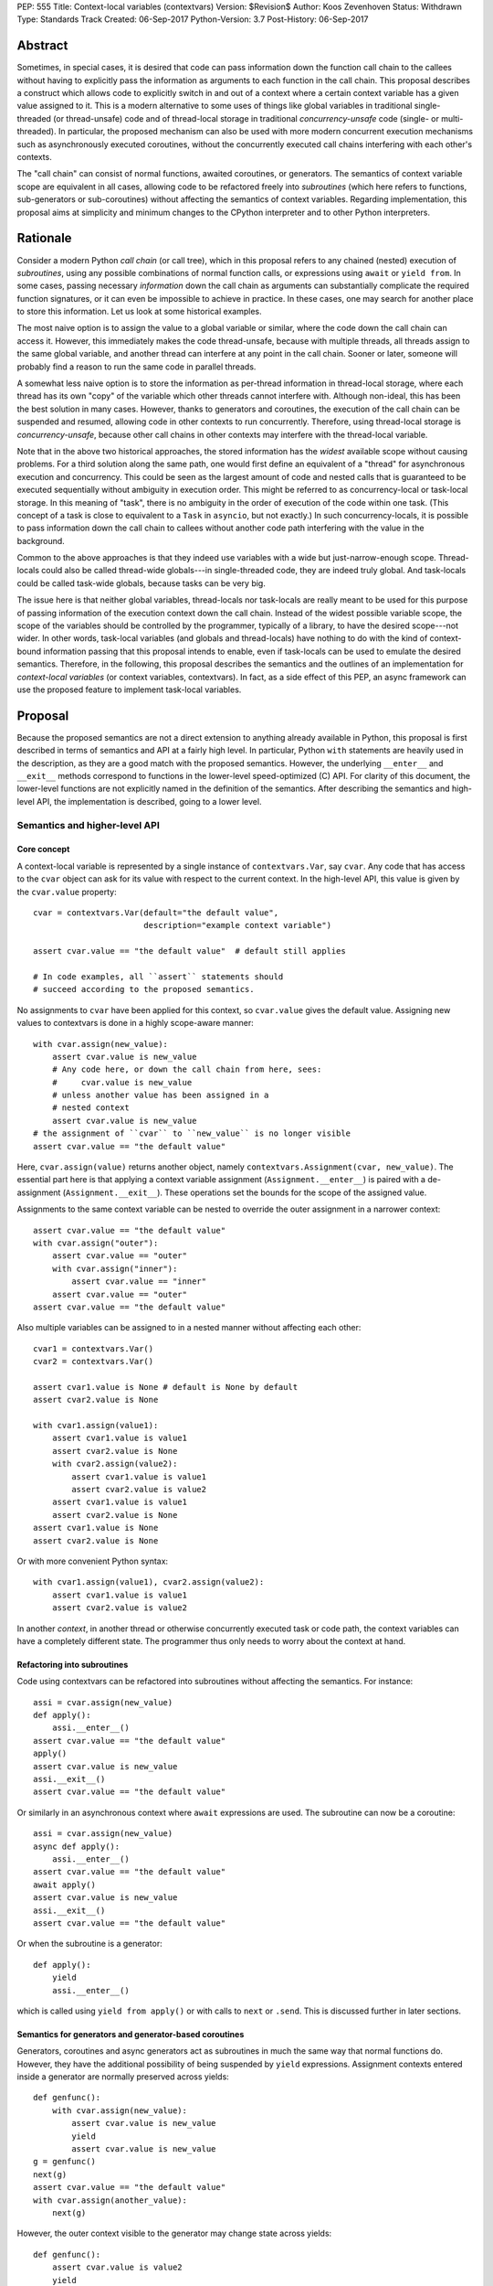 PEP: 555
Title: Context-local variables (contextvars)
Version: $Revision$
Author: Koos Zevenhoven
Status: Withdrawn
Type: Standards Track
Created: 06-Sep-2017
Python-Version: 3.7
Post-History: 06-Sep-2017


Abstract
========

Sometimes, in special cases, it is desired that code can pass information down the function call chain to the callees without having to explicitly pass the information as arguments to each function in the call chain. This proposal describes a construct which allows code to explicitly switch in and out of a context where a certain context variable has a given value assigned to it. This is a modern alternative to some uses of things like global variables in traditional single-threaded (or thread-unsafe) code and of thread-local storage in traditional *concurrency-unsafe* code (single- or multi-threaded). In particular, the proposed mechanism can also be used with more modern concurrent execution mechanisms such as asynchronously executed coroutines, without the concurrently executed call chains interfering with each other's contexts.

The "call chain" can consist of normal functions, awaited coroutines, or generators. The semantics of context variable scope are equivalent in all cases, allowing code to be refactored freely into *subroutines* (which here refers to functions, sub-generators or sub-coroutines) without affecting the semantics of context variables. Regarding implementation, this proposal aims at simplicity and minimum changes to the CPython interpreter and to other Python interpreters.

Rationale
=========

Consider a modern Python *call chain* (or call tree), which in this proposal refers to any chained (nested) execution of *subroutines*, using any possible combinations of normal function calls, or expressions using ``await`` or ``yield from``. In some cases, passing necessary *information* down the call chain as arguments can substantially complicate the required function signatures, or it can even be impossible to achieve in practice. In these cases, one may search for another place to store this information. Let us look at some historical examples.

The most naive option is to assign the value to a global variable or similar, where the code down the call chain can access it. However, this immediately makes the code thread-unsafe, because with multiple threads, all threads assign to the same global variable, and another thread can interfere at any point in the call chain. Sooner or later, someone will probably find a reason to run the same code in parallel threads.

A somewhat less naive option is to store the information as per-thread information in thread-local storage, where each thread has its own "copy" of the variable which other threads cannot interfere with. Although non-ideal, this has been the best solution in many cases. However, thanks to generators and coroutines, the execution of the call chain can be suspended and resumed, allowing code in other contexts to run concurrently. Therefore, using thread-local storage is *concurrency-unsafe*, because other call chains in other contexts may interfere with the thread-local variable.

Note that in the above two historical approaches, the stored information has the *widest* available scope without causing problems. For a third solution along the same path, one would first define an equivalent of a "thread" for asynchronous execution and concurrency. This could be seen as the largest amount of code and nested calls that is guaranteed to be executed sequentially without ambiguity in execution order. This might be referred to as concurrency-local or task-local storage. In this meaning of "task", there is no ambiguity in the order of execution of the code within one task. (This concept of a task is close to equivalent to a ``Task`` in ``asyncio``, but not exactly.) In such concurrency-locals, it is possible to pass information down the call chain to callees without another code path interfering with the value in the background.

Common to the above approaches is that they indeed use variables with a wide but just-narrow-enough scope. Thread-locals could also be called thread-wide globals---in single-threaded code, they are indeed truly global. And task-locals could be called task-wide globals, because tasks can be very big.

The issue here is that neither global variables, thread-locals nor task-locals are really meant to be used for this purpose of passing information of the execution context down the call chain. Instead of the widest possible variable scope, the scope of the variables should be controlled by the programmer, typically of a library, to have the desired scope---not wider. In other words, task-local variables (and globals and thread-locals) have nothing to do with the kind of context-bound information passing that this proposal intends to enable, even if task-locals can be used to emulate the desired semantics. Therefore, in the following, this proposal describes the semantics and the outlines of an implementation for *context-local variables* (or context variables, contextvars). In fact, as a side effect of this PEP, an async framework can use the proposed feature to implement task-local variables.

Proposal
========

Because the proposed semantics are not a direct extension to anything already available in Python, this proposal is first described in terms of semantics and API at a fairly high level. In particular, Python ``with`` statements are heavily used in the description, as they are a good match with the proposed semantics. However, the underlying ``__enter__`` and ``__exit__`` methods correspond to functions in the lower-level speed-optimized (C) API. For clarity of this document, the lower-level functions are not explicitly named in the definition of the semantics. After describing the semantics and high-level API, the implementation is described, going to a lower level.

Semantics and higher-level API
------------------------------

Core concept
''''''''''''

A context-local variable is represented by a single instance of ``contextvars.Var``, say ``cvar``. Any code that has access to the ``cvar`` object can ask for its value with respect to the current context. In the high-level API, this value is given by the ``cvar.value`` property::

    cvar = contextvars.Var(default="the default value",
                           description="example context variable")

    assert cvar.value == "the default value"  # default still applies

    # In code examples, all ``assert`` statements should
    # succeed according to the proposed semantics.


No assignments to ``cvar`` have been applied for this context, so ``cvar.value`` gives the default value. Assigning new values to contextvars is done in a highly scope-aware manner::

    with cvar.assign(new_value):
        assert cvar.value is new_value
        # Any code here, or down the call chain from here, sees:
        #     cvar.value is new_value
        # unless another value has been assigned in a
        # nested context
        assert cvar.value is new_value
    # the assignment of ``cvar`` to ``new_value`` is no longer visible
    assert cvar.value == "the default value"


Here, ``cvar.assign(value)`` returns another object, namely ``contextvars.Assignment(cvar, new_value)``. The essential part here is that applying a context variable assignment (``Assignment.__enter__``) is paired with a de-assignment (``Assignment.__exit__``). These operations set the bounds for the scope of the assigned value.

Assignments to the same context variable can be nested to override the outer assignment in a narrower context::

    assert cvar.value == "the default value"
    with cvar.assign("outer"):
        assert cvar.value == "outer"
        with cvar.assign("inner"):
            assert cvar.value == "inner"
        assert cvar.value == "outer"
    assert cvar.value == "the default value"


Also multiple variables can be assigned to in a nested manner without affecting each other::

    cvar1 = contextvars.Var()
    cvar2 = contextvars.Var()

    assert cvar1.value is None # default is None by default
    assert cvar2.value is None

    with cvar1.assign(value1):
        assert cvar1.value is value1
        assert cvar2.value is None
        with cvar2.assign(value2):
            assert cvar1.value is value1
            assert cvar2.value is value2
        assert cvar1.value is value1
        assert cvar2.value is None
    assert cvar1.value is None
    assert cvar2.value is None


Or with more convenient Python syntax::

    with cvar1.assign(value1), cvar2.assign(value2):
        assert cvar1.value is value1
        assert cvar2.value is value2


In another *context*, in another thread or otherwise concurrently executed task or code path, the context variables can have a completely different state. The programmer thus only needs to worry about the context at hand.

Refactoring into subroutines
''''''''''''''''''''''''''''

Code using contextvars can be refactored into subroutines without affecting the semantics.  For instance::

    assi = cvar.assign(new_value)
    def apply():
        assi.__enter__()
    assert cvar.value == "the default value"
    apply()
    assert cvar.value is new_value
    assi.__exit__()
    assert cvar.value == "the default value"


Or similarly in an asynchronous context where ``await`` expressions are used. The subroutine can now be a coroutine::

    assi = cvar.assign(new_value)
    async def apply():
        assi.__enter__()
    assert cvar.value == "the default value"
    await apply()
    assert cvar.value is new_value
    assi.__exit__()
    assert cvar.value == "the default value"


Or when the subroutine is a generator::

    def apply():
        yield
        assi.__enter__()


which is called using ``yield from apply()`` or with calls to ``next`` or ``.send``. This is discussed further in later sections.

Semantics for generators and generator-based coroutines
'''''''''''''''''''''''''''''''''''''''''''''''''''''''

Generators, coroutines and async generators act as subroutines in much the same way that normal functions do. However, they have the additional possibility of being suspended by ``yield`` expressions. Assignment contexts entered inside a generator are normally preserved across yields::

    def genfunc():
        with cvar.assign(new_value):
            assert cvar.value is new_value
            yield
            assert cvar.value is new_value
    g = genfunc()
    next(g)
    assert cvar.value == "the default value"
    with cvar.assign(another_value):
        next(g)


However, the outer context visible to the generator may change state across yields::

    def genfunc():
        assert cvar.value is value2
        yield
        assert cvar.value is value1
        yield
        with cvar.assign(value3):
            assert cvar.value is value3

    with cvar.assign(value1):
        g = genfunc()
        with cvar.assign(value2):
            next(g)
        next(g)
        next(g)
        assert cvar.value is value1


Similar semantics apply to async generators defined by ``async def ... yield ...`` ).

By default, values assigned inside a generator do not leak through yields to the code that drives the generator. However, the assignment contexts entered and left open inside the generator *do* become visible outside the generator after the generator has finished with a ``StopIteration`` or another exception::

    assi = cvar.assign(new_value)
    def genfunc():
        yield
        assi.__enter__():
        yield

    g = genfunc()
    assert cvar.value == "the default value"
    next(g)
    assert cvar.value == "the default value"
    next(g)  # assi.__enter__() is called here
    assert cvar.value == "the default value"
    next(g)
    assert cvar.value is new_value
    assi.__exit__()



Special functionality for framework authors
-------------------------------------------

Frameworks, such as ``asyncio`` or third-party libraries, can use additional functionality in ``contextvars`` to achieve the desired semantics in cases which are not determined by the Python interpreter. Some of the semantics described in this section are also afterwards used to describe the internal implementation.

Leaking yields
''''''''''''''

Using the ``contextvars.leaking_yields`` decorator, one can choose to leak the context through ``yield`` expressions into the outer context that drives the generator::

    @contextvars.leaking_yields
    def genfunc():
        assert cvar.value == "outer"
        with cvar.assign("inner"):
            yield
            assert cvar.value == "inner"
        assert cvar.value == "outer"

    g = genfunc():
    with cvar.assign("outer"):
        assert cvar.value == "outer"
        next(g)
        assert cvar.value == "inner"
        next(g)
        assert cvar.value == "outer"


Capturing contextvar assignments
''''''''''''''''''''''''''''''''

Using ``contextvars.capture()``, one can capture the assignment contexts that are entered by a block of code. The changes applied by the block of code can then be reverted and subsequently reapplied, even in another context::

    assert cvar1.value is None # default
    assert cvar2.value is None # default
    assi1 = cvar1.assign(value1)
    assi2 = cvar1.assign(value2)
    with contextvars.capture() as delta:
        assi1.__enter__()
        with cvar2.assign("not captured"):
            assert cvar2.value is "not captured"
        assi2.__enter__()
    assert cvar1.value is value2
    delta.revert()
    assert cvar1.value is None
    assert cvar2.value is None
    ...
    with cvar1.assign(1), cvar2.assign(2):
        delta.reapply()
        assert cvar1.value is value2
        assert cvar2.value == 2


However, reapplying the "delta" if its net contents include deassignments may not be possible (see also Implementation and Open Issues).


Getting a snapshot of context state
'''''''''''''''''''''''''''''''''''

The function ``contextvars.get_local_state()`` returns an object representing the applied assignments to all context-local variables in the context where the function is called. This can be seen as equivalent to using ``contextvars.capture()`` to capture all context changes from the beginning of execution. The returned object supports methods ``.revert()`` and ``reapply()`` as above.


Running code in a clean state
'''''''''''''''''''''''''''''

Although it is possible to revert all applied context changes using the above primitives, a more convenient way to run a block of code in a clean context is provided::

    with context_vars.clean_context():
        # here, all context vars start off with their default values
    # here, the state is back to what it was before the with block.


Implementation
--------------

This section describes to a variable level of detail how the described semantics can be implemented. At present, an implementation aimed at simplicity but sufficient features is described. More details will be added later.

Alternatively, a somewhat more complicated implementation offers minor additional features while adding some performance overhead and requiring more code in the implementation.

Data structures and implementation of the core concept
''''''''''''''''''''''''''''''''''''''''''''''''''''''

Each thread of the Python interpreter keeps its own stack of ``contextvars.Assignment`` objects, each having a pointer to the previous (outer) assignment like in a linked list. The local state (also returned by ``contextvars.get_local_state()``) then consists of a reference to the top of the stack and a pointer/weak reference to the bottom of the stack. This allows efficient stack manipulations. An object produced by ``contextvars.capture()`` is similar, but refers to only a part of the stack with the bottom reference pointing to the top of the stack as it was in the beginning of the capture block.

Now, the stack evolves according to the assignment ``__enter__`` and ``__exit__`` methods. For example::

    cvar1 = contextvars.Var()
    cvar2 = contextvars.Var()
    # stack: []
    assert cvar1.value is None
    assert cvar2.value is None

    with cvar1.assign("outer"):
        # stack: [Assignment(cvar1, "outer")]
        assert cvar1.value == "outer"

        with cvar1.assign("inner"):
            # stack: [Assignment(cvar1, "outer"),
            #         Assignment(cvar1, "inner")]
            assert cvar1.value == "inner"

            with cvar2.assign("hello"):
                # stack: [Assignment(cvar1, "outer"),
                #         Assignment(cvar1, "inner"),
                #         Assignment(cvar2, "hello")]
                assert cvar2.value == "hello"

            # stack: [Assignment(cvar1, "outer"),
            #         Assignment(cvar1, "inner")]
            assert cvar1.value == "inner"
            assert cvar2.value is None

        # stack: [Assignment(cvar1, "outer")]
        assert cvar1.value == "outer"

    # stack: []
    assert cvar1.value is None
    assert cvar2.value is None


Getting a value from the context using ``cvar1.value`` can be implemented as finding the topmost occurrence of a ``cvar1`` assignment on the stack and returning the value there, or the default value if no assignment is found on the stack. However, this can be optimized to instead be an O(1) operation in most cases. Still, even searching through the stack may be reasonably fast since these stacks are not intended to grow very large.

The above description is already sufficient for implementing the core concept. Suspendable frames require some additional attention, as explained in the following.

Implementation of generator and coroutine semantics
'''''''''''''''''''''''''''''''''''''''''''''''''''

Within generators, coroutines and async generators, assignments and deassignments are handled in exactly the same way as anywhere else. However, some changes are needed in the builtin generator methods ``send``, ``__next__``, ``throw`` and ``close``. Here is the Python equivalent of the changes needed in ``send`` for a generator (here ``_old_send`` refers to the behavior in Python 3.6)::

    def send(self, value):
        if self.gi_contextvars is LEAK:
            # If decorated with contextvars.leaking_yields.
            # Nothing needs to be done to leak context through yields :)
            return self._old_send(value)
        try:
            with contextvars.capture() as delta:
                if self.gi_contextvars:
                    # non-zero captured content from previous iteration
                    self.gi_contextvars.reapply()
                ret = self._old_send(value)
        except Exception:
            raise  # back to the calling frame (e.g. StopIteration)
        else:
            # suspending, revert context changes but save them for later
            delta.revert()
            self.gi_contextvars = delta
        return ret


The corresponding modifications to the other methods is essentially identical. The same applies to coroutines and async generators.

For code that does not use ``contextvars``, the additions are O(1) and essentially reduce to a couple of pointer comparisons. For code that does use ``contextvars``, the additions are still O(1) in most cases.

More on implementation
''''''''''''''''''''''

The rest of the functionality, including ``contextvars.leaking_yields``, ``contextvars.capture()``, ``contextvars.get_local_state()`` and ``contextvars.clean_context()`` are in fact quite straightforward to implement, but their implementation will be discussed further in later versions of this proposal. Caching of assigned values is somewhat more complicated, and will be discussed later, but it seems that most cases should achieve O(1) complexity.

Backwards compatibility
=======================

There are no *direct* backwards-compatibility concerns, since a completely new feature is proposed.

However, various traditional uses of thread-local storage may need a smooth transition to ``contextvars`` so they can be concurrency-safe. There are several approaches to this, including emulating task-local storage with a little bit of help from async frameworks. A fully general implementation cannot be provided, because the desired semantics may depend on the design of the framework.

Another way to deal with the transition is for code to first look for a context created using ``contextvars``. If that fails because a new-style context has not been set or because the code runs on an older Python version, a fallback to thread-local storage is used.


Open Issues
===========

Out-of-order de-assignments
---------------------------

In this proposal, all variable deassignments are made in the opposite order compared to the preceding assignments. This has two useful properties: it encourages using ``with`` statements to define assignment scope and has a tendency to catch errors early (forgetting a ``.__exit__()`` call often results in a meaningful error. To have this as a requirement is beneficial also in terms of implementation simplicity and performance. Nevertheless, allowing out-of-order context exits is not completely out of the question, and reasonable implementation strategies for that do exist.

Rejected Ideas
==============

Dynamic scoping linked to subroutine scopes
-------------------------------------------

The scope of value visibility should not be determined by the way the code is refactored into subroutines. It is necessary to have per-variable control of the assignment scope.

Acknowledgements
================

To be added.


References
==========

To be added.


Copyright
=========

This document has been placed in the public domain.

